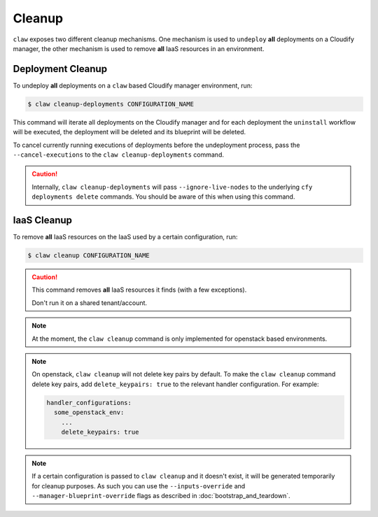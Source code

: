 Cleanup
=======

``claw`` exposes two different cleanup mechanisms. One mechanism is used to
``undeploy`` **all** deployments on a Cloudify manager, the other mechanism is
used to remove **all** IaaS resources in an environment.

Deployment Cleanup
------------------
To undeploy **all** deployments on a ``claw`` based Cloudify manager
environment, run:

.. code-block:: sh

    $ claw cleanup-deployments CONFIGURATION_NAME

This command will iterate all deployments on the Cloudify manager and for each
deployment the ``uninstall`` workflow will be executed, the deployment will be
deleted and its blueprint will be deleted.

To cancel currently running executions of deployments before the undeployment
process, pass the ``--cancel-executions`` to the ``claw cleanup-deployments``
command.

.. caution::
    Internally, ``claw cleanup-deployments`` will pass ``--ignore-live-nodes``
    to the underlying ``cfy deployments delete`` commands.
    You should be aware of this when using this command.


IaaS Cleanup
------------
To remove **all** IaaS resources on the IaaS used by a certain configuration,
run:

.. code-block:: sh

    $ claw cleanup CONFIGURATION_NAME

.. caution::
    This command removes **all** IaaS resources it finds (with a few
    exceptions).

    Don't run it on a shared tenant/account.

.. note::
    At the moment, the ``claw cleanup`` command is only implemented for
    openstack based environments.

.. note::
    On openstack, ``claw cleanup`` will not delete key pairs by default.
    To make the ``claw cleanup`` command delete key pairs, add
    ``delete_keypairs: true`` to the relevant handler configuration.
    For example:

    .. code-block:: yaml

        handler_configurations:
          some_openstack_env:
            ...
            delete_keypairs: true

.. note::
    If a certain configuration is passed to ``claw cleanup`` and it doesn't
    exist, it will be generated temporarily for cleanup purposes. As such
    you can use the ``--inputs-override`` and ``--manager-blueprint-override``
    flags as described in :doc:`bootstrap_and_teardown`.
